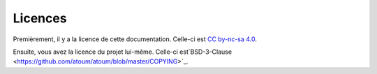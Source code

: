 .. _licences:

Licences
########

Premièrement, il y a la licence de cette documentation. Celle-ci est `CC by-nc-sa 4.0 <https://github.com/atoum/atoum-documentation/blob/master/LICENCE.md>`_.

Ensuite, vous avez la licence du projet lui-même. Celle-ci est`BSD-3-Clause <https://github.com/atoum/atoum/blob/master/COPYING>`_.

